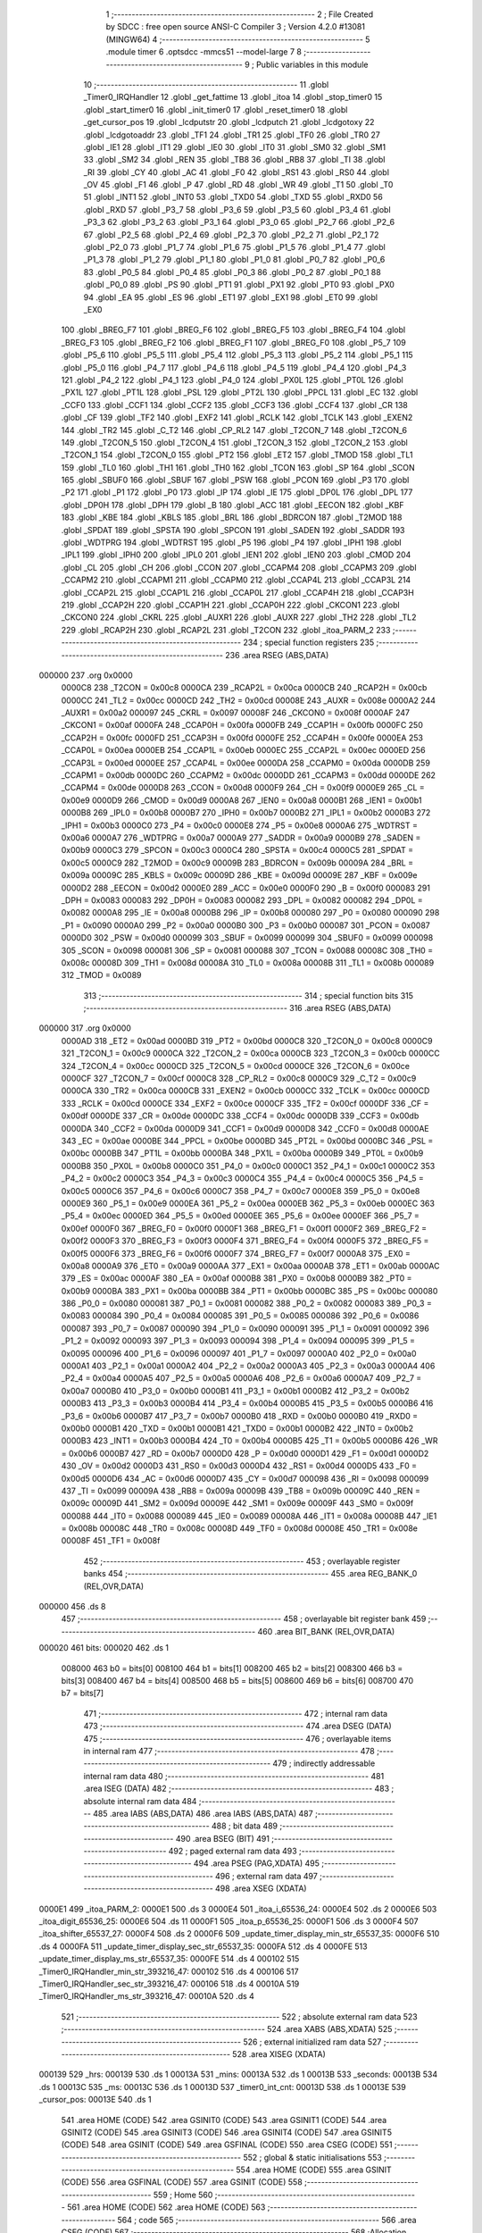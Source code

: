                                       1 ;--------------------------------------------------------
                                      2 ; File Created by SDCC : free open source ANSI-C Compiler
                                      3 ; Version 4.2.0 #13081 (MINGW64)
                                      4 ;--------------------------------------------------------
                                      5 	.module timer
                                      6 	.optsdcc -mmcs51 --model-large
                                      7 	
                                      8 ;--------------------------------------------------------
                                      9 ; Public variables in this module
                                     10 ;--------------------------------------------------------
                                     11 	.globl _Timer0_IRQHandler
                                     12 	.globl _get_fattime
                                     13 	.globl _itoa
                                     14 	.globl _stop_timer0
                                     15 	.globl _start_timer0
                                     16 	.globl _init_timer0
                                     17 	.globl _reset_timer0
                                     18 	.globl _get_cursor_pos
                                     19 	.globl _lcdputstr
                                     20 	.globl _lcdputch
                                     21 	.globl _lcdgotoxy
                                     22 	.globl _lcdgotoaddr
                                     23 	.globl _TF1
                                     24 	.globl _TR1
                                     25 	.globl _TF0
                                     26 	.globl _TR0
                                     27 	.globl _IE1
                                     28 	.globl _IT1
                                     29 	.globl _IE0
                                     30 	.globl _IT0
                                     31 	.globl _SM0
                                     32 	.globl _SM1
                                     33 	.globl _SM2
                                     34 	.globl _REN
                                     35 	.globl _TB8
                                     36 	.globl _RB8
                                     37 	.globl _TI
                                     38 	.globl _RI
                                     39 	.globl _CY
                                     40 	.globl _AC
                                     41 	.globl _F0
                                     42 	.globl _RS1
                                     43 	.globl _RS0
                                     44 	.globl _OV
                                     45 	.globl _F1
                                     46 	.globl _P
                                     47 	.globl _RD
                                     48 	.globl _WR
                                     49 	.globl _T1
                                     50 	.globl _T0
                                     51 	.globl _INT1
                                     52 	.globl _INT0
                                     53 	.globl _TXD0
                                     54 	.globl _TXD
                                     55 	.globl _RXD0
                                     56 	.globl _RXD
                                     57 	.globl _P3_7
                                     58 	.globl _P3_6
                                     59 	.globl _P3_5
                                     60 	.globl _P3_4
                                     61 	.globl _P3_3
                                     62 	.globl _P3_2
                                     63 	.globl _P3_1
                                     64 	.globl _P3_0
                                     65 	.globl _P2_7
                                     66 	.globl _P2_6
                                     67 	.globl _P2_5
                                     68 	.globl _P2_4
                                     69 	.globl _P2_3
                                     70 	.globl _P2_2
                                     71 	.globl _P2_1
                                     72 	.globl _P2_0
                                     73 	.globl _P1_7
                                     74 	.globl _P1_6
                                     75 	.globl _P1_5
                                     76 	.globl _P1_4
                                     77 	.globl _P1_3
                                     78 	.globl _P1_2
                                     79 	.globl _P1_1
                                     80 	.globl _P1_0
                                     81 	.globl _P0_7
                                     82 	.globl _P0_6
                                     83 	.globl _P0_5
                                     84 	.globl _P0_4
                                     85 	.globl _P0_3
                                     86 	.globl _P0_2
                                     87 	.globl _P0_1
                                     88 	.globl _P0_0
                                     89 	.globl _PS
                                     90 	.globl _PT1
                                     91 	.globl _PX1
                                     92 	.globl _PT0
                                     93 	.globl _PX0
                                     94 	.globl _EA
                                     95 	.globl _ES
                                     96 	.globl _ET1
                                     97 	.globl _EX1
                                     98 	.globl _ET0
                                     99 	.globl _EX0
                                    100 	.globl _BREG_F7
                                    101 	.globl _BREG_F6
                                    102 	.globl _BREG_F5
                                    103 	.globl _BREG_F4
                                    104 	.globl _BREG_F3
                                    105 	.globl _BREG_F2
                                    106 	.globl _BREG_F1
                                    107 	.globl _BREG_F0
                                    108 	.globl _P5_7
                                    109 	.globl _P5_6
                                    110 	.globl _P5_5
                                    111 	.globl _P5_4
                                    112 	.globl _P5_3
                                    113 	.globl _P5_2
                                    114 	.globl _P5_1
                                    115 	.globl _P5_0
                                    116 	.globl _P4_7
                                    117 	.globl _P4_6
                                    118 	.globl _P4_5
                                    119 	.globl _P4_4
                                    120 	.globl _P4_3
                                    121 	.globl _P4_2
                                    122 	.globl _P4_1
                                    123 	.globl _P4_0
                                    124 	.globl _PX0L
                                    125 	.globl _PT0L
                                    126 	.globl _PX1L
                                    127 	.globl _PT1L
                                    128 	.globl _PSL
                                    129 	.globl _PT2L
                                    130 	.globl _PPCL
                                    131 	.globl _EC
                                    132 	.globl _CCF0
                                    133 	.globl _CCF1
                                    134 	.globl _CCF2
                                    135 	.globl _CCF3
                                    136 	.globl _CCF4
                                    137 	.globl _CR
                                    138 	.globl _CF
                                    139 	.globl _TF2
                                    140 	.globl _EXF2
                                    141 	.globl _RCLK
                                    142 	.globl _TCLK
                                    143 	.globl _EXEN2
                                    144 	.globl _TR2
                                    145 	.globl _C_T2
                                    146 	.globl _CP_RL2
                                    147 	.globl _T2CON_7
                                    148 	.globl _T2CON_6
                                    149 	.globl _T2CON_5
                                    150 	.globl _T2CON_4
                                    151 	.globl _T2CON_3
                                    152 	.globl _T2CON_2
                                    153 	.globl _T2CON_1
                                    154 	.globl _T2CON_0
                                    155 	.globl _PT2
                                    156 	.globl _ET2
                                    157 	.globl _TMOD
                                    158 	.globl _TL1
                                    159 	.globl _TL0
                                    160 	.globl _TH1
                                    161 	.globl _TH0
                                    162 	.globl _TCON
                                    163 	.globl _SP
                                    164 	.globl _SCON
                                    165 	.globl _SBUF0
                                    166 	.globl _SBUF
                                    167 	.globl _PSW
                                    168 	.globl _PCON
                                    169 	.globl _P3
                                    170 	.globl _P2
                                    171 	.globl _P1
                                    172 	.globl _P0
                                    173 	.globl _IP
                                    174 	.globl _IE
                                    175 	.globl _DP0L
                                    176 	.globl _DPL
                                    177 	.globl _DP0H
                                    178 	.globl _DPH
                                    179 	.globl _B
                                    180 	.globl _ACC
                                    181 	.globl _EECON
                                    182 	.globl _KBF
                                    183 	.globl _KBE
                                    184 	.globl _KBLS
                                    185 	.globl _BRL
                                    186 	.globl _BDRCON
                                    187 	.globl _T2MOD
                                    188 	.globl _SPDAT
                                    189 	.globl _SPSTA
                                    190 	.globl _SPCON
                                    191 	.globl _SADEN
                                    192 	.globl _SADDR
                                    193 	.globl _WDTPRG
                                    194 	.globl _WDTRST
                                    195 	.globl _P5
                                    196 	.globl _P4
                                    197 	.globl _IPH1
                                    198 	.globl _IPL1
                                    199 	.globl _IPH0
                                    200 	.globl _IPL0
                                    201 	.globl _IEN1
                                    202 	.globl _IEN0
                                    203 	.globl _CMOD
                                    204 	.globl _CL
                                    205 	.globl _CH
                                    206 	.globl _CCON
                                    207 	.globl _CCAPM4
                                    208 	.globl _CCAPM3
                                    209 	.globl _CCAPM2
                                    210 	.globl _CCAPM1
                                    211 	.globl _CCAPM0
                                    212 	.globl _CCAP4L
                                    213 	.globl _CCAP3L
                                    214 	.globl _CCAP2L
                                    215 	.globl _CCAP1L
                                    216 	.globl _CCAP0L
                                    217 	.globl _CCAP4H
                                    218 	.globl _CCAP3H
                                    219 	.globl _CCAP2H
                                    220 	.globl _CCAP1H
                                    221 	.globl _CCAP0H
                                    222 	.globl _CKCON1
                                    223 	.globl _CKCON0
                                    224 	.globl _CKRL
                                    225 	.globl _AUXR1
                                    226 	.globl _AUXR
                                    227 	.globl _TH2
                                    228 	.globl _TL2
                                    229 	.globl _RCAP2H
                                    230 	.globl _RCAP2L
                                    231 	.globl _T2CON
                                    232 	.globl _itoa_PARM_2
                                    233 ;--------------------------------------------------------
                                    234 ; special function registers
                                    235 ;--------------------------------------------------------
                                    236 	.area RSEG    (ABS,DATA)
      000000                        237 	.org 0x0000
                           0000C8   238 _T2CON	=	0x00c8
                           0000CA   239 _RCAP2L	=	0x00ca
                           0000CB   240 _RCAP2H	=	0x00cb
                           0000CC   241 _TL2	=	0x00cc
                           0000CD   242 _TH2	=	0x00cd
                           00008E   243 _AUXR	=	0x008e
                           0000A2   244 _AUXR1	=	0x00a2
                           000097   245 _CKRL	=	0x0097
                           00008F   246 _CKCON0	=	0x008f
                           0000AF   247 _CKCON1	=	0x00af
                           0000FA   248 _CCAP0H	=	0x00fa
                           0000FB   249 _CCAP1H	=	0x00fb
                           0000FC   250 _CCAP2H	=	0x00fc
                           0000FD   251 _CCAP3H	=	0x00fd
                           0000FE   252 _CCAP4H	=	0x00fe
                           0000EA   253 _CCAP0L	=	0x00ea
                           0000EB   254 _CCAP1L	=	0x00eb
                           0000EC   255 _CCAP2L	=	0x00ec
                           0000ED   256 _CCAP3L	=	0x00ed
                           0000EE   257 _CCAP4L	=	0x00ee
                           0000DA   258 _CCAPM0	=	0x00da
                           0000DB   259 _CCAPM1	=	0x00db
                           0000DC   260 _CCAPM2	=	0x00dc
                           0000DD   261 _CCAPM3	=	0x00dd
                           0000DE   262 _CCAPM4	=	0x00de
                           0000D8   263 _CCON	=	0x00d8
                           0000F9   264 _CH	=	0x00f9
                           0000E9   265 _CL	=	0x00e9
                           0000D9   266 _CMOD	=	0x00d9
                           0000A8   267 _IEN0	=	0x00a8
                           0000B1   268 _IEN1	=	0x00b1
                           0000B8   269 _IPL0	=	0x00b8
                           0000B7   270 _IPH0	=	0x00b7
                           0000B2   271 _IPL1	=	0x00b2
                           0000B3   272 _IPH1	=	0x00b3
                           0000C0   273 _P4	=	0x00c0
                           0000E8   274 _P5	=	0x00e8
                           0000A6   275 _WDTRST	=	0x00a6
                           0000A7   276 _WDTPRG	=	0x00a7
                           0000A9   277 _SADDR	=	0x00a9
                           0000B9   278 _SADEN	=	0x00b9
                           0000C3   279 _SPCON	=	0x00c3
                           0000C4   280 _SPSTA	=	0x00c4
                           0000C5   281 _SPDAT	=	0x00c5
                           0000C9   282 _T2MOD	=	0x00c9
                           00009B   283 _BDRCON	=	0x009b
                           00009A   284 _BRL	=	0x009a
                           00009C   285 _KBLS	=	0x009c
                           00009D   286 _KBE	=	0x009d
                           00009E   287 _KBF	=	0x009e
                           0000D2   288 _EECON	=	0x00d2
                           0000E0   289 _ACC	=	0x00e0
                           0000F0   290 _B	=	0x00f0
                           000083   291 _DPH	=	0x0083
                           000083   292 _DP0H	=	0x0083
                           000082   293 _DPL	=	0x0082
                           000082   294 _DP0L	=	0x0082
                           0000A8   295 _IE	=	0x00a8
                           0000B8   296 _IP	=	0x00b8
                           000080   297 _P0	=	0x0080
                           000090   298 _P1	=	0x0090
                           0000A0   299 _P2	=	0x00a0
                           0000B0   300 _P3	=	0x00b0
                           000087   301 _PCON	=	0x0087
                           0000D0   302 _PSW	=	0x00d0
                           000099   303 _SBUF	=	0x0099
                           000099   304 _SBUF0	=	0x0099
                           000098   305 _SCON	=	0x0098
                           000081   306 _SP	=	0x0081
                           000088   307 _TCON	=	0x0088
                           00008C   308 _TH0	=	0x008c
                           00008D   309 _TH1	=	0x008d
                           00008A   310 _TL0	=	0x008a
                           00008B   311 _TL1	=	0x008b
                           000089   312 _TMOD	=	0x0089
                                    313 ;--------------------------------------------------------
                                    314 ; special function bits
                                    315 ;--------------------------------------------------------
                                    316 	.area RSEG    (ABS,DATA)
      000000                        317 	.org 0x0000
                           0000AD   318 _ET2	=	0x00ad
                           0000BD   319 _PT2	=	0x00bd
                           0000C8   320 _T2CON_0	=	0x00c8
                           0000C9   321 _T2CON_1	=	0x00c9
                           0000CA   322 _T2CON_2	=	0x00ca
                           0000CB   323 _T2CON_3	=	0x00cb
                           0000CC   324 _T2CON_4	=	0x00cc
                           0000CD   325 _T2CON_5	=	0x00cd
                           0000CE   326 _T2CON_6	=	0x00ce
                           0000CF   327 _T2CON_7	=	0x00cf
                           0000C8   328 _CP_RL2	=	0x00c8
                           0000C9   329 _C_T2	=	0x00c9
                           0000CA   330 _TR2	=	0x00ca
                           0000CB   331 _EXEN2	=	0x00cb
                           0000CC   332 _TCLK	=	0x00cc
                           0000CD   333 _RCLK	=	0x00cd
                           0000CE   334 _EXF2	=	0x00ce
                           0000CF   335 _TF2	=	0x00cf
                           0000DF   336 _CF	=	0x00df
                           0000DE   337 _CR	=	0x00de
                           0000DC   338 _CCF4	=	0x00dc
                           0000DB   339 _CCF3	=	0x00db
                           0000DA   340 _CCF2	=	0x00da
                           0000D9   341 _CCF1	=	0x00d9
                           0000D8   342 _CCF0	=	0x00d8
                           0000AE   343 _EC	=	0x00ae
                           0000BE   344 _PPCL	=	0x00be
                           0000BD   345 _PT2L	=	0x00bd
                           0000BC   346 _PSL	=	0x00bc
                           0000BB   347 _PT1L	=	0x00bb
                           0000BA   348 _PX1L	=	0x00ba
                           0000B9   349 _PT0L	=	0x00b9
                           0000B8   350 _PX0L	=	0x00b8
                           0000C0   351 _P4_0	=	0x00c0
                           0000C1   352 _P4_1	=	0x00c1
                           0000C2   353 _P4_2	=	0x00c2
                           0000C3   354 _P4_3	=	0x00c3
                           0000C4   355 _P4_4	=	0x00c4
                           0000C5   356 _P4_5	=	0x00c5
                           0000C6   357 _P4_6	=	0x00c6
                           0000C7   358 _P4_7	=	0x00c7
                           0000E8   359 _P5_0	=	0x00e8
                           0000E9   360 _P5_1	=	0x00e9
                           0000EA   361 _P5_2	=	0x00ea
                           0000EB   362 _P5_3	=	0x00eb
                           0000EC   363 _P5_4	=	0x00ec
                           0000ED   364 _P5_5	=	0x00ed
                           0000EE   365 _P5_6	=	0x00ee
                           0000EF   366 _P5_7	=	0x00ef
                           0000F0   367 _BREG_F0	=	0x00f0
                           0000F1   368 _BREG_F1	=	0x00f1
                           0000F2   369 _BREG_F2	=	0x00f2
                           0000F3   370 _BREG_F3	=	0x00f3
                           0000F4   371 _BREG_F4	=	0x00f4
                           0000F5   372 _BREG_F5	=	0x00f5
                           0000F6   373 _BREG_F6	=	0x00f6
                           0000F7   374 _BREG_F7	=	0x00f7
                           0000A8   375 _EX0	=	0x00a8
                           0000A9   376 _ET0	=	0x00a9
                           0000AA   377 _EX1	=	0x00aa
                           0000AB   378 _ET1	=	0x00ab
                           0000AC   379 _ES	=	0x00ac
                           0000AF   380 _EA	=	0x00af
                           0000B8   381 _PX0	=	0x00b8
                           0000B9   382 _PT0	=	0x00b9
                           0000BA   383 _PX1	=	0x00ba
                           0000BB   384 _PT1	=	0x00bb
                           0000BC   385 _PS	=	0x00bc
                           000080   386 _P0_0	=	0x0080
                           000081   387 _P0_1	=	0x0081
                           000082   388 _P0_2	=	0x0082
                           000083   389 _P0_3	=	0x0083
                           000084   390 _P0_4	=	0x0084
                           000085   391 _P0_5	=	0x0085
                           000086   392 _P0_6	=	0x0086
                           000087   393 _P0_7	=	0x0087
                           000090   394 _P1_0	=	0x0090
                           000091   395 _P1_1	=	0x0091
                           000092   396 _P1_2	=	0x0092
                           000093   397 _P1_3	=	0x0093
                           000094   398 _P1_4	=	0x0094
                           000095   399 _P1_5	=	0x0095
                           000096   400 _P1_6	=	0x0096
                           000097   401 _P1_7	=	0x0097
                           0000A0   402 _P2_0	=	0x00a0
                           0000A1   403 _P2_1	=	0x00a1
                           0000A2   404 _P2_2	=	0x00a2
                           0000A3   405 _P2_3	=	0x00a3
                           0000A4   406 _P2_4	=	0x00a4
                           0000A5   407 _P2_5	=	0x00a5
                           0000A6   408 _P2_6	=	0x00a6
                           0000A7   409 _P2_7	=	0x00a7
                           0000B0   410 _P3_0	=	0x00b0
                           0000B1   411 _P3_1	=	0x00b1
                           0000B2   412 _P3_2	=	0x00b2
                           0000B3   413 _P3_3	=	0x00b3
                           0000B4   414 _P3_4	=	0x00b4
                           0000B5   415 _P3_5	=	0x00b5
                           0000B6   416 _P3_6	=	0x00b6
                           0000B7   417 _P3_7	=	0x00b7
                           0000B0   418 _RXD	=	0x00b0
                           0000B0   419 _RXD0	=	0x00b0
                           0000B1   420 _TXD	=	0x00b1
                           0000B1   421 _TXD0	=	0x00b1
                           0000B2   422 _INT0	=	0x00b2
                           0000B3   423 _INT1	=	0x00b3
                           0000B4   424 _T0	=	0x00b4
                           0000B5   425 _T1	=	0x00b5
                           0000B6   426 _WR	=	0x00b6
                           0000B7   427 _RD	=	0x00b7
                           0000D0   428 _P	=	0x00d0
                           0000D1   429 _F1	=	0x00d1
                           0000D2   430 _OV	=	0x00d2
                           0000D3   431 _RS0	=	0x00d3
                           0000D4   432 _RS1	=	0x00d4
                           0000D5   433 _F0	=	0x00d5
                           0000D6   434 _AC	=	0x00d6
                           0000D7   435 _CY	=	0x00d7
                           000098   436 _RI	=	0x0098
                           000099   437 _TI	=	0x0099
                           00009A   438 _RB8	=	0x009a
                           00009B   439 _TB8	=	0x009b
                           00009C   440 _REN	=	0x009c
                           00009D   441 _SM2	=	0x009d
                           00009E   442 _SM1	=	0x009e
                           00009F   443 _SM0	=	0x009f
                           000088   444 _IT0	=	0x0088
                           000089   445 _IE0	=	0x0089
                           00008A   446 _IT1	=	0x008a
                           00008B   447 _IE1	=	0x008b
                           00008C   448 _TR0	=	0x008c
                           00008D   449 _TF0	=	0x008d
                           00008E   450 _TR1	=	0x008e
                           00008F   451 _TF1	=	0x008f
                                    452 ;--------------------------------------------------------
                                    453 ; overlayable register banks
                                    454 ;--------------------------------------------------------
                                    455 	.area REG_BANK_0	(REL,OVR,DATA)
      000000                        456 	.ds 8
                                    457 ;--------------------------------------------------------
                                    458 ; overlayable bit register bank
                                    459 ;--------------------------------------------------------
                                    460 	.area BIT_BANK	(REL,OVR,DATA)
      000020                        461 bits:
      000020                        462 	.ds 1
                           008000   463 	b0 = bits[0]
                           008100   464 	b1 = bits[1]
                           008200   465 	b2 = bits[2]
                           008300   466 	b3 = bits[3]
                           008400   467 	b4 = bits[4]
                           008500   468 	b5 = bits[5]
                           008600   469 	b6 = bits[6]
                           008700   470 	b7 = bits[7]
                                    471 ;--------------------------------------------------------
                                    472 ; internal ram data
                                    473 ;--------------------------------------------------------
                                    474 	.area DSEG    (DATA)
                                    475 ;--------------------------------------------------------
                                    476 ; overlayable items in internal ram
                                    477 ;--------------------------------------------------------
                                    478 ;--------------------------------------------------------
                                    479 ; indirectly addressable internal ram data
                                    480 ;--------------------------------------------------------
                                    481 	.area ISEG    (DATA)
                                    482 ;--------------------------------------------------------
                                    483 ; absolute internal ram data
                                    484 ;--------------------------------------------------------
                                    485 	.area IABS    (ABS,DATA)
                                    486 	.area IABS    (ABS,DATA)
                                    487 ;--------------------------------------------------------
                                    488 ; bit data
                                    489 ;--------------------------------------------------------
                                    490 	.area BSEG    (BIT)
                                    491 ;--------------------------------------------------------
                                    492 ; paged external ram data
                                    493 ;--------------------------------------------------------
                                    494 	.area PSEG    (PAG,XDATA)
                                    495 ;--------------------------------------------------------
                                    496 ; external ram data
                                    497 ;--------------------------------------------------------
                                    498 	.area XSEG    (XDATA)
      0000E1                        499 _itoa_PARM_2:
      0000E1                        500 	.ds 3
      0000E4                        501 _itoa_i_65536_24:
      0000E4                        502 	.ds 2
      0000E6                        503 _itoa_digit_65536_25:
      0000E6                        504 	.ds 11
      0000F1                        505 _itoa_p_65536_25:
      0000F1                        506 	.ds 3
      0000F4                        507 _itoa_shifter_65537_27:
      0000F4                        508 	.ds 2
      0000F6                        509 _update_timer_display_min_str_65537_35:
      0000F6                        510 	.ds 4
      0000FA                        511 _update_timer_display_sec_str_65537_35:
      0000FA                        512 	.ds 4
      0000FE                        513 _update_timer_display_ms_str_65537_35:
      0000FE                        514 	.ds 4
      000102                        515 _Timer0_IRQHandler_min_str_393216_47:
      000102                        516 	.ds 4
      000106                        517 _Timer0_IRQHandler_sec_str_393216_47:
      000106                        518 	.ds 4
      00010A                        519 _Timer0_IRQHandler_ms_str_393216_47:
      00010A                        520 	.ds 4
                                    521 ;--------------------------------------------------------
                                    522 ; absolute external ram data
                                    523 ;--------------------------------------------------------
                                    524 	.area XABS    (ABS,XDATA)
                                    525 ;--------------------------------------------------------
                                    526 ; external initialized ram data
                                    527 ;--------------------------------------------------------
                                    528 	.area XISEG   (XDATA)
      000139                        529 _hrs:
      000139                        530 	.ds 1
      00013A                        531 _mins:
      00013A                        532 	.ds 1
      00013B                        533 _seconds:
      00013B                        534 	.ds 1
      00013C                        535 _ms:
      00013C                        536 	.ds 1
      00013D                        537 _timer0_int_cnt:
      00013D                        538 	.ds 1
      00013E                        539 _cursor_pos:
      00013E                        540 	.ds 1
                                    541 	.area HOME    (CODE)
                                    542 	.area GSINIT0 (CODE)
                                    543 	.area GSINIT1 (CODE)
                                    544 	.area GSINIT2 (CODE)
                                    545 	.area GSINIT3 (CODE)
                                    546 	.area GSINIT4 (CODE)
                                    547 	.area GSINIT5 (CODE)
                                    548 	.area GSINIT  (CODE)
                                    549 	.area GSFINAL (CODE)
                                    550 	.area CSEG    (CODE)
                                    551 ;--------------------------------------------------------
                                    552 ; global & static initialisations
                                    553 ;--------------------------------------------------------
                                    554 	.area HOME    (CODE)
                                    555 	.area GSINIT  (CODE)
                                    556 	.area GSFINAL (CODE)
                                    557 	.area GSINIT  (CODE)
                                    558 ;--------------------------------------------------------
                                    559 ; Home
                                    560 ;--------------------------------------------------------
                                    561 	.area HOME    (CODE)
                                    562 	.area HOME    (CODE)
                                    563 ;--------------------------------------------------------
                                    564 ; code
                                    565 ;--------------------------------------------------------
                                    566 	.area CSEG    (CODE)
                                    567 ;------------------------------------------------------------
                                    568 ;Allocation info for local variables in function 'reset_timer0'
                                    569 ;------------------------------------------------------------
                                    570 ;	timer.c:15: void reset_timer0(void)
                                    571 ;	-----------------------------------------
                                    572 ;	 function reset_timer0
                                    573 ;	-----------------------------------------
      0030F0                        574 _reset_timer0:
                           000007   575 	ar7 = 0x07
                           000006   576 	ar6 = 0x06
                           000005   577 	ar5 = 0x05
                           000004   578 	ar4 = 0x04
                           000003   579 	ar3 = 0x03
                           000002   580 	ar2 = 0x02
                           000001   581 	ar1 = 0x01
                           000000   582 	ar0 = 0x00
                                    583 ;	timer.c:17: timer0_int_cnt = 0;
      0030F0 90 01 3D         [24]  584 	mov	dptr,#_timer0_int_cnt
      0030F3 E4               [12]  585 	clr	a
      0030F4 F0               [24]  586 	movx	@dptr,a
                                    587 ;	timer.c:18: mins = 0;
      0030F5 90 01 3A         [24]  588 	mov	dptr,#_mins
      0030F8 F0               [24]  589 	movx	@dptr,a
                                    590 ;	timer.c:19: seconds = 0;
      0030F9 90 01 3B         [24]  591 	mov	dptr,#_seconds
      0030FC F0               [24]  592 	movx	@dptr,a
                                    593 ;	timer.c:20: ms = 0;
      0030FD 90 01 3C         [24]  594 	mov	dptr,#_ms
      003100 F0               [24]  595 	movx	@dptr,a
                                    596 ;	timer.c:21: }
      003101 22               [24]  597 	ret
                                    598 ;------------------------------------------------------------
                                    599 ;Allocation info for local variables in function 'init_timer0'
                                    600 ;------------------------------------------------------------
                                    601 ;	timer.c:23: void init_timer0(void)
                                    602 ;	-----------------------------------------
                                    603 ;	 function init_timer0
                                    604 ;	-----------------------------------------
      003102                        605 _init_timer0:
                                    606 ;	timer.c:25: reset_timer0();
      003102 12 30 F0         [24]  607 	lcall	_reset_timer0
                                    608 ;	timer.c:27: TMOD |= 0x01;
      003105 43 89 01         [24]  609 	orl	_TMOD,#0x01
                                    610 ;	timer.c:30: TH0 = 0x4C;
      003108 75 8C 4C         [24]  611 	mov	_TH0,#0x4c
                                    612 ;	timer.c:31: TL0 = 0x00;
      00310B 75 8A 00         [24]  613 	mov	_TL0,#0x00
                                    614 ;	timer.c:33: IE |= 0x82;
      00310E 43 A8 82         [24]  615 	orl	_IE,#0x82
                                    616 ;	timer.c:35: TR0=1;
                                    617 ;	assignBit
      003111 D2 8C            [12]  618 	setb	_TR0
                                    619 ;	timer.c:36: }
      003113 22               [24]  620 	ret
                                    621 ;------------------------------------------------------------
                                    622 ;Allocation info for local variables in function 'start_timer0'
                                    623 ;------------------------------------------------------------
                                    624 ;	timer.c:38: void start_timer0(void)
                                    625 ;	-----------------------------------------
                                    626 ;	 function start_timer0
                                    627 ;	-----------------------------------------
      003114                        628 _start_timer0:
                                    629 ;	timer.c:40: TR0=1;
                                    630 ;	assignBit
      003114 D2 8C            [12]  631 	setb	_TR0
                                    632 ;	timer.c:41: }
      003116 22               [24]  633 	ret
                                    634 ;------------------------------------------------------------
                                    635 ;Allocation info for local variables in function 'stop_timer0'
                                    636 ;------------------------------------------------------------
                                    637 ;	timer.c:43: void stop_timer0(void)
                                    638 ;	-----------------------------------------
                                    639 ;	 function stop_timer0
                                    640 ;	-----------------------------------------
      003117                        641 _stop_timer0:
                                    642 ;	timer.c:45: TR0=0;
                                    643 ;	assignBit
      003117 C2 8C            [12]  644 	clr	_TR0
                                    645 ;	timer.c:46: }
      003119 22               [24]  646 	ret
                                    647 ;------------------------------------------------------------
                                    648 ;Allocation info for local variables in function 'itoa'
                                    649 ;------------------------------------------------------------
                                    650 ;b                         Allocated with name '_itoa_PARM_2'
                                    651 ;i                         Allocated with name '_itoa_i_65536_24'
                                    652 ;digit                     Allocated with name '_itoa_digit_65536_25'
                                    653 ;p                         Allocated with name '_itoa_p_65536_25'
                                    654 ;shifter                   Allocated with name '_itoa_shifter_65537_27'
                                    655 ;------------------------------------------------------------
                                    656 ;	timer.c:53: void itoa(int i, char* b){
                                    657 ;	-----------------------------------------
                                    658 ;	 function itoa
                                    659 ;	-----------------------------------------
      00311A                        660 _itoa:
      00311A AF 83            [24]  661 	mov	r7,dph
      00311C E5 82            [12]  662 	mov	a,dpl
      00311E 90 00 E4         [24]  663 	mov	dptr,#_itoa_i_65536_24
      003121 F0               [24]  664 	movx	@dptr,a
      003122 EF               [12]  665 	mov	a,r7
      003123 A3               [24]  666 	inc	dptr
      003124 F0               [24]  667 	movx	@dptr,a
                                    668 ;	timer.c:54: char const digit[] = "0123456789";
      003125 90 00 E6         [24]  669 	mov	dptr,#_itoa_digit_65536_25
      003128 74 30            [12]  670 	mov	a,#0x30
      00312A F0               [24]  671 	movx	@dptr,a
      00312B 90 00 E7         [24]  672 	mov	dptr,#(_itoa_digit_65536_25 + 0x0001)
      00312E 04               [12]  673 	inc	a
      00312F F0               [24]  674 	movx	@dptr,a
      003130 90 00 E8         [24]  675 	mov	dptr,#(_itoa_digit_65536_25 + 0x0002)
      003133 04               [12]  676 	inc	a
      003134 F0               [24]  677 	movx	@dptr,a
      003135 90 00 E9         [24]  678 	mov	dptr,#(_itoa_digit_65536_25 + 0x0003)
      003138 04               [12]  679 	inc	a
      003139 F0               [24]  680 	movx	@dptr,a
      00313A 90 00 EA         [24]  681 	mov	dptr,#(_itoa_digit_65536_25 + 0x0004)
      00313D 04               [12]  682 	inc	a
      00313E F0               [24]  683 	movx	@dptr,a
      00313F 90 00 EB         [24]  684 	mov	dptr,#(_itoa_digit_65536_25 + 0x0005)
      003142 04               [12]  685 	inc	a
      003143 F0               [24]  686 	movx	@dptr,a
      003144 90 00 EC         [24]  687 	mov	dptr,#(_itoa_digit_65536_25 + 0x0006)
      003147 04               [12]  688 	inc	a
      003148 F0               [24]  689 	movx	@dptr,a
      003149 90 00 ED         [24]  690 	mov	dptr,#(_itoa_digit_65536_25 + 0x0007)
      00314C 04               [12]  691 	inc	a
      00314D F0               [24]  692 	movx	@dptr,a
      00314E 90 00 EE         [24]  693 	mov	dptr,#(_itoa_digit_65536_25 + 0x0008)
      003151 04               [12]  694 	inc	a
      003152 F0               [24]  695 	movx	@dptr,a
      003153 90 00 EF         [24]  696 	mov	dptr,#(_itoa_digit_65536_25 + 0x0009)
      003156 04               [12]  697 	inc	a
      003157 F0               [24]  698 	movx	@dptr,a
      003158 90 00 F0         [24]  699 	mov	dptr,#(_itoa_digit_65536_25 + 0x000a)
      00315B E4               [12]  700 	clr	a
      00315C F0               [24]  701 	movx	@dptr,a
                                    702 ;	timer.c:55: char* p = b;
      00315D 90 00 E1         [24]  703 	mov	dptr,#_itoa_PARM_2
      003160 E0               [24]  704 	movx	a,@dptr
      003161 FD               [12]  705 	mov	r5,a
      003162 A3               [24]  706 	inc	dptr
      003163 E0               [24]  707 	movx	a,@dptr
      003164 FE               [12]  708 	mov	r6,a
      003165 A3               [24]  709 	inc	dptr
      003166 E0               [24]  710 	movx	a,@dptr
      003167 FF               [12]  711 	mov	r7,a
      003168 90 00 F1         [24]  712 	mov	dptr,#_itoa_p_65536_25
      00316B ED               [12]  713 	mov	a,r5
      00316C F0               [24]  714 	movx	@dptr,a
      00316D EE               [12]  715 	mov	a,r6
      00316E A3               [24]  716 	inc	dptr
      00316F F0               [24]  717 	movx	@dptr,a
      003170 EF               [12]  718 	mov	a,r7
      003171 A3               [24]  719 	inc	dptr
      003172 F0               [24]  720 	movx	@dptr,a
                                    721 ;	timer.c:56: if(i<0){
      003173 90 00 E4         [24]  722 	mov	dptr,#_itoa_i_65536_24
      003176 E0               [24]  723 	movx	a,@dptr
      003177 FB               [12]  724 	mov	r3,a
      003178 A3               [24]  725 	inc	dptr
      003179 E0               [24]  726 	movx	a,@dptr
      00317A FC               [12]  727 	mov	r4,a
      00317B 30 E7 24         [24]  728 	jnb	acc.7,00102$
                                    729 ;	timer.c:57: *p++ = '-';
      00317E 8D 82            [24]  730 	mov	dpl,r5
      003180 8E 83            [24]  731 	mov	dph,r6
      003182 8F F0            [24]  732 	mov	b,r7
      003184 74 2D            [12]  733 	mov	a,#0x2d
      003186 12 35 0C         [24]  734 	lcall	__gptrput
      003189 90 00 F1         [24]  735 	mov	dptr,#_itoa_p_65536_25
      00318C 74 01            [12]  736 	mov	a,#0x01
      00318E 2D               [12]  737 	add	a,r5
      00318F F0               [24]  738 	movx	@dptr,a
      003190 E4               [12]  739 	clr	a
      003191 3E               [12]  740 	addc	a,r6
      003192 A3               [24]  741 	inc	dptr
      003193 F0               [24]  742 	movx	@dptr,a
      003194 EF               [12]  743 	mov	a,r7
      003195 A3               [24]  744 	inc	dptr
      003196 F0               [24]  745 	movx	@dptr,a
                                    746 ;	timer.c:58: i *= -1;
      003197 90 00 E4         [24]  747 	mov	dptr,#_itoa_i_65536_24
      00319A C3               [12]  748 	clr	c
      00319B E4               [12]  749 	clr	a
      00319C 9B               [12]  750 	subb	a,r3
      00319D F0               [24]  751 	movx	@dptr,a
      00319E E4               [12]  752 	clr	a
      00319F 9C               [12]  753 	subb	a,r4
      0031A0 A3               [24]  754 	inc	dptr
      0031A1 F0               [24]  755 	movx	@dptr,a
      0031A2                        756 00102$:
                                    757 ;	timer.c:60: int shifter = i;
      0031A2 90 00 E4         [24]  758 	mov	dptr,#_itoa_i_65536_24
      0031A5 E0               [24]  759 	movx	a,@dptr
      0031A6 FE               [12]  760 	mov	r6,a
      0031A7 A3               [24]  761 	inc	dptr
      0031A8 E0               [24]  762 	movx	a,@dptr
      0031A9 FF               [12]  763 	mov	r7,a
      0031AA 90 00 F4         [24]  764 	mov	dptr,#_itoa_shifter_65537_27
      0031AD EE               [12]  765 	mov	a,r6
      0031AE F0               [24]  766 	movx	@dptr,a
      0031AF EF               [12]  767 	mov	a,r7
      0031B0 A3               [24]  768 	inc	dptr
      0031B1 F0               [24]  769 	movx	@dptr,a
                                    770 ;	timer.c:61: do{
      0031B2 90 00 F1         [24]  771 	mov	dptr,#_itoa_p_65536_25
      0031B5 E0               [24]  772 	movx	a,@dptr
      0031B6 FD               [12]  773 	mov	r5,a
      0031B7 A3               [24]  774 	inc	dptr
      0031B8 E0               [24]  775 	movx	a,@dptr
      0031B9 FE               [12]  776 	mov	r6,a
      0031BA A3               [24]  777 	inc	dptr
      0031BB E0               [24]  778 	movx	a,@dptr
      0031BC FF               [12]  779 	mov	r7,a
      0031BD                        780 00103$:
                                    781 ;	timer.c:63: ++p;
      0031BD 0D               [12]  782 	inc	r5
      0031BE BD 00 01         [24]  783 	cjne	r5,#0x00,00134$
      0031C1 0E               [12]  784 	inc	r6
      0031C2                        785 00134$:
                                    786 ;	timer.c:64: shifter = shifter/10;
      0031C2 90 00 F4         [24]  787 	mov	dptr,#_itoa_shifter_65537_27
      0031C5 E0               [24]  788 	movx	a,@dptr
      0031C6 FB               [12]  789 	mov	r3,a
      0031C7 A3               [24]  790 	inc	dptr
      0031C8 E0               [24]  791 	movx	a,@dptr
      0031C9 FC               [12]  792 	mov	r4,a
      0031CA 90 01 1A         [24]  793 	mov	dptr,#__divsint_PARM_2
      0031CD 74 0A            [12]  794 	mov	a,#0x0a
      0031CF F0               [24]  795 	movx	@dptr,a
      0031D0 E4               [12]  796 	clr	a
      0031D1 A3               [24]  797 	inc	dptr
      0031D2 F0               [24]  798 	movx	@dptr,a
      0031D3 8B 82            [24]  799 	mov	dpl,r3
      0031D5 8C 83            [24]  800 	mov	dph,r4
      0031D7 C0 07            [24]  801 	push	ar7
      0031D9 C0 06            [24]  802 	push	ar6
      0031DB C0 05            [24]  803 	push	ar5
      0031DD 12 37 64         [24]  804 	lcall	__divsint
      0031E0 E5 82            [12]  805 	mov	a,dpl
      0031E2 85 83 F0         [24]  806 	mov	b,dph
      0031E5 D0 05            [24]  807 	pop	ar5
      0031E7 D0 06            [24]  808 	pop	ar6
      0031E9 D0 07            [24]  809 	pop	ar7
      0031EB 90 00 F4         [24]  810 	mov	dptr,#_itoa_shifter_65537_27
      0031EE F0               [24]  811 	movx	@dptr,a
      0031EF E5 F0            [12]  812 	mov	a,b
      0031F1 A3               [24]  813 	inc	dptr
      0031F2 F0               [24]  814 	movx	@dptr,a
                                    815 ;	timer.c:65: }while(shifter);
      0031F3 90 00 F4         [24]  816 	mov	dptr,#_itoa_shifter_65537_27
      0031F6 E0               [24]  817 	movx	a,@dptr
      0031F7 F5 F0            [12]  818 	mov	b,a
      0031F9 A3               [24]  819 	inc	dptr
      0031FA E0               [24]  820 	movx	a,@dptr
      0031FB 45 F0            [12]  821 	orl	a,b
      0031FD 70 BE            [24]  822 	jnz	00103$
                                    823 ;	timer.c:66: *p = '\0';
      0031FF 8D 82            [24]  824 	mov	dpl,r5
      003201 8E 83            [24]  825 	mov	dph,r6
      003203 8F F0            [24]  826 	mov	b,r7
      003205 E4               [12]  827 	clr	a
      003206 12 35 0C         [24]  828 	lcall	__gptrput
                                    829 ;	timer.c:67: do{
      003209                        830 00106$:
                                    831 ;	timer.c:69: *--p = digit[i%10];
      003209 1D               [12]  832 	dec	r5
      00320A BD FF 01         [24]  833 	cjne	r5,#0xff,00136$
      00320D 1E               [12]  834 	dec	r6
      00320E                        835 00136$:
      00320E 90 00 E4         [24]  836 	mov	dptr,#_itoa_i_65536_24
      003211 E0               [24]  837 	movx	a,@dptr
      003212 FB               [12]  838 	mov	r3,a
      003213 A3               [24]  839 	inc	dptr
      003214 E0               [24]  840 	movx	a,@dptr
      003215 FC               [12]  841 	mov	r4,a
      003216 90 01 11         [24]  842 	mov	dptr,#__modsint_PARM_2
      003219 74 0A            [12]  843 	mov	a,#0x0a
      00321B F0               [24]  844 	movx	@dptr,a
      00321C E4               [12]  845 	clr	a
      00321D A3               [24]  846 	inc	dptr
      00321E F0               [24]  847 	movx	@dptr,a
      00321F 8B 82            [24]  848 	mov	dpl,r3
      003221 8C 83            [24]  849 	mov	dph,r4
      003223 C0 07            [24]  850 	push	ar7
      003225 C0 06            [24]  851 	push	ar6
      003227 C0 05            [24]  852 	push	ar5
      003229 C0 04            [24]  853 	push	ar4
      00322B C0 03            [24]  854 	push	ar3
      00322D 12 36 50         [24]  855 	lcall	__modsint
      003230 A9 82            [24]  856 	mov	r1,dpl
      003232 AA 83            [24]  857 	mov	r2,dph
      003234 D0 03            [24]  858 	pop	ar3
      003236 D0 04            [24]  859 	pop	ar4
      003238 D0 05            [24]  860 	pop	ar5
      00323A D0 06            [24]  861 	pop	ar6
      00323C D0 07            [24]  862 	pop	ar7
      00323E E9               [12]  863 	mov	a,r1
      00323F 24 E6            [12]  864 	add	a,#_itoa_digit_65536_25
      003241 F5 82            [12]  865 	mov	dpl,a
      003243 EA               [12]  866 	mov	a,r2
      003244 34 00            [12]  867 	addc	a,#(_itoa_digit_65536_25 >> 8)
      003246 F5 83            [12]  868 	mov	dph,a
      003248 E0               [24]  869 	movx	a,@dptr
      003249 8D 82            [24]  870 	mov	dpl,r5
      00324B 8E 83            [24]  871 	mov	dph,r6
      00324D 8F F0            [24]  872 	mov	b,r7
      00324F 12 35 0C         [24]  873 	lcall	__gptrput
                                    874 ;	timer.c:70: i = i/10;
      003252 90 01 1A         [24]  875 	mov	dptr,#__divsint_PARM_2
      003255 74 0A            [12]  876 	mov	a,#0x0a
      003257 F0               [24]  877 	movx	@dptr,a
      003258 E4               [12]  878 	clr	a
      003259 A3               [24]  879 	inc	dptr
      00325A F0               [24]  880 	movx	@dptr,a
      00325B 8B 82            [24]  881 	mov	dpl,r3
      00325D 8C 83            [24]  882 	mov	dph,r4
      00325F C0 07            [24]  883 	push	ar7
      003261 C0 06            [24]  884 	push	ar6
      003263 C0 05            [24]  885 	push	ar5
      003265 12 37 64         [24]  886 	lcall	__divsint
      003268 E5 82            [12]  887 	mov	a,dpl
      00326A 85 83 F0         [24]  888 	mov	b,dph
      00326D D0 05            [24]  889 	pop	ar5
      00326F D0 06            [24]  890 	pop	ar6
      003271 D0 07            [24]  891 	pop	ar7
      003273 90 00 E4         [24]  892 	mov	dptr,#_itoa_i_65536_24
      003276 F0               [24]  893 	movx	@dptr,a
      003277 E5 F0            [12]  894 	mov	a,b
      003279 A3               [24]  895 	inc	dptr
      00327A F0               [24]  896 	movx	@dptr,a
                                    897 ;	timer.c:71: }while(i);
      00327B 90 00 E4         [24]  898 	mov	dptr,#_itoa_i_65536_24
      00327E E0               [24]  899 	movx	a,@dptr
      00327F F5 F0            [12]  900 	mov	b,a
      003281 A3               [24]  901 	inc	dptr
      003282 E0               [24]  902 	movx	a,@dptr
      003283 45 F0            [12]  903 	orl	a,b
      003285 60 03            [24]  904 	jz	00137$
      003287 02 32 09         [24]  905 	ljmp	00106$
      00328A                        906 00137$:
                                    907 ;	timer.c:72: return;
                                    908 ;	timer.c:73: }
      00328A 22               [24]  909 	ret
                                    910 ;------------------------------------------------------------
                                    911 ;Allocation info for local variables in function 'update_timer_display'
                                    912 ;------------------------------------------------------------
                                    913 ;min_str                   Allocated with name '_update_timer_display_min_str_65537_35'
                                    914 ;sec_str                   Allocated with name '_update_timer_display_sec_str_65537_35'
                                    915 ;ms_str                    Allocated with name '_update_timer_display_ms_str_65537_35'
                                    916 ;------------------------------------------------------------
                                    917 ;	timer.c:77: static inline void update_timer_display(void)
                                    918 ;	-----------------------------------------
                                    919 ;	 function update_timer_display
                                    920 ;	-----------------------------------------
      00328B                        921 _update_timer_display:
                                    922 ;	timer.c:80: ms++;
      00328B 90 01 3C         [24]  923 	mov	dptr,#_ms
      00328E E0               [24]  924 	movx	a,@dptr
      00328F 24 01            [12]  925 	add	a,#0x01
      003291 F0               [24]  926 	movx	@dptr,a
                                    927 ;	timer.c:82: if(ms >= 10){
      003292 E0               [24]  928 	movx	a,@dptr
      003293 FF               [12]  929 	mov	r7,a
      003294 BF 0A 00         [24]  930 	cjne	r7,#0x0a,00121$
      003297                        931 00121$:
      003297 40 0C            [24]  932 	jc	00102$
                                    933 ;	timer.c:83: ms = 0;
      003299 90 01 3C         [24]  934 	mov	dptr,#_ms
      00329C E4               [12]  935 	clr	a
      00329D F0               [24]  936 	movx	@dptr,a
                                    937 ;	timer.c:84: seconds++;
      00329E 90 01 3B         [24]  938 	mov	dptr,#_seconds
      0032A1 E0               [24]  939 	movx	a,@dptr
      0032A2 24 01            [12]  940 	add	a,#0x01
      0032A4 F0               [24]  941 	movx	@dptr,a
      0032A5                        942 00102$:
                                    943 ;	timer.c:86: if(seconds >= 60){
      0032A5 90 01 3B         [24]  944 	mov	dptr,#_seconds
      0032A8 E0               [24]  945 	movx	a,@dptr
      0032A9 FF               [12]  946 	mov	r7,a
      0032AA BF 3C 00         [24]  947 	cjne	r7,#0x3c,00123$
      0032AD                        948 00123$:
      0032AD 40 0C            [24]  949 	jc	00104$
                                    950 ;	timer.c:87: mins++;
      0032AF 90 01 3A         [24]  951 	mov	dptr,#_mins
      0032B2 E0               [24]  952 	movx	a,@dptr
      0032B3 24 01            [12]  953 	add	a,#0x01
      0032B5 F0               [24]  954 	movx	@dptr,a
                                    955 ;	timer.c:88: seconds = 0;
      0032B6 90 01 3B         [24]  956 	mov	dptr,#_seconds
      0032B9 E4               [12]  957 	clr	a
      0032BA F0               [24]  958 	movx	@dptr,a
      0032BB                        959 00104$:
                                    960 ;	timer.c:91: if(mins >= 60){
      0032BB 90 01 3A         [24]  961 	mov	dptr,#_mins
      0032BE E0               [24]  962 	movx	a,@dptr
      0032BF FF               [12]  963 	mov	r7,a
      0032C0 BF 3C 00         [24]  964 	cjne	r7,#0x3c,00125$
      0032C3                        965 00125$:
      0032C3 40 0C            [24]  966 	jc	00106$
                                    967 ;	timer.c:92: hrs++;
      0032C5 90 01 39         [24]  968 	mov	dptr,#_hrs
      0032C8 E0               [24]  969 	movx	a,@dptr
      0032C9 24 01            [12]  970 	add	a,#0x01
      0032CB F0               [24]  971 	movx	@dptr,a
                                    972 ;	timer.c:93: mins = 0;
      0032CC 90 01 3A         [24]  973 	mov	dptr,#_mins
      0032CF E4               [12]  974 	clr	a
      0032D0 F0               [24]  975 	movx	@dptr,a
      0032D1                        976 00106$:
                                    977 ;	timer.c:100: itoa(mins, min_str);
      0032D1 90 01 3A         [24]  978 	mov	dptr,#_mins
      0032D4 E0               [24]  979 	movx	a,@dptr
      0032D5 FF               [12]  980 	mov	r7,a
      0032D6 7E 00            [12]  981 	mov	r6,#0x00
      0032D8 90 00 E1         [24]  982 	mov	dptr,#_itoa_PARM_2
      0032DB 74 F6            [12]  983 	mov	a,#_update_timer_display_min_str_65537_35
      0032DD F0               [24]  984 	movx	@dptr,a
      0032DE 74 00            [12]  985 	mov	a,#(_update_timer_display_min_str_65537_35 >> 8)
      0032E0 A3               [24]  986 	inc	dptr
      0032E1 F0               [24]  987 	movx	@dptr,a
      0032E2 E4               [12]  988 	clr	a
      0032E3 A3               [24]  989 	inc	dptr
      0032E4 F0               [24]  990 	movx	@dptr,a
      0032E5 8F 82            [24]  991 	mov	dpl,r7
      0032E7 8E 83            [24]  992 	mov	dph,r6
      0032E9 12 31 1A         [24]  993 	lcall	_itoa
                                    994 ;	timer.c:101: itoa(seconds, sec_str);
      0032EC 90 01 3B         [24]  995 	mov	dptr,#_seconds
      0032EF E0               [24]  996 	movx	a,@dptr
      0032F0 FF               [12]  997 	mov	r7,a
      0032F1 7E 00            [12]  998 	mov	r6,#0x00
      0032F3 90 00 E1         [24]  999 	mov	dptr,#_itoa_PARM_2
      0032F6 74 FA            [12] 1000 	mov	a,#_update_timer_display_sec_str_65537_35
      0032F8 F0               [24] 1001 	movx	@dptr,a
      0032F9 74 00            [12] 1002 	mov	a,#(_update_timer_display_sec_str_65537_35 >> 8)
      0032FB A3               [24] 1003 	inc	dptr
      0032FC F0               [24] 1004 	movx	@dptr,a
      0032FD E4               [12] 1005 	clr	a
      0032FE A3               [24] 1006 	inc	dptr
      0032FF F0               [24] 1007 	movx	@dptr,a
      003300 8F 82            [24] 1008 	mov	dpl,r7
      003302 8E 83            [24] 1009 	mov	dph,r6
      003304 12 31 1A         [24] 1010 	lcall	_itoa
                                   1011 ;	timer.c:102: itoa(ms, ms_str);
      003307 90 01 3C         [24] 1012 	mov	dptr,#_ms
      00330A E0               [24] 1013 	movx	a,@dptr
      00330B FF               [12] 1014 	mov	r7,a
      00330C 7E 00            [12] 1015 	mov	r6,#0x00
      00330E 90 00 E1         [24] 1016 	mov	dptr,#_itoa_PARM_2
      003311 74 FE            [12] 1017 	mov	a,#_update_timer_display_ms_str_65537_35
      003313 F0               [24] 1018 	movx	@dptr,a
      003314 74 00            [12] 1019 	mov	a,#(_update_timer_display_ms_str_65537_35 >> 8)
      003316 A3               [24] 1020 	inc	dptr
      003317 F0               [24] 1021 	movx	@dptr,a
      003318 E4               [12] 1022 	clr	a
      003319 A3               [24] 1023 	inc	dptr
      00331A F0               [24] 1024 	movx	@dptr,a
      00331B 8F 82            [24] 1025 	mov	dpl,r7
      00331D 8E 83            [24] 1026 	mov	dph,r6
      00331F 12 31 1A         [24] 1027 	lcall	_itoa
                                   1028 ;	timer.c:105: lcdgotoxy(3,10);
      003322 90 00 0E         [24] 1029 	mov	dptr,#_lcdgotoxy_PARM_2
      003325 74 0A            [12] 1030 	mov	a,#0x0a
      003327 F0               [24] 1031 	movx	@dptr,a
      003328 75 82 03         [24] 1032 	mov	dpl,#0x03
      00332B 12 02 00         [24] 1033 	lcall	_lcdgotoxy
                                   1034 ;	timer.c:107: lcdputstr(min_str);
      00332E 90 00 F6         [24] 1035 	mov	dptr,#_update_timer_display_min_str_65537_35
      003331 75 F0 00         [24] 1036 	mov	b,#0x00
      003334 12 02 67         [24] 1037 	lcall	_lcdputstr
                                   1038 ;	timer.c:108: lcdputch(':');
      003337 75 82 3A         [24] 1039 	mov	dpl,#0x3a
      00333A 12 02 45         [24] 1040 	lcall	_lcdputch
                                   1041 ;	timer.c:109: lcdputstr(sec_str);
      00333D 90 00 FA         [24] 1042 	mov	dptr,#_update_timer_display_sec_str_65537_35
      003340 75 F0 00         [24] 1043 	mov	b,#0x00
      003343 12 02 67         [24] 1044 	lcall	_lcdputstr
                                   1045 ;	timer.c:110: lcdputch('.');
      003346 75 82 2E         [24] 1046 	mov	dpl,#0x2e
      003349 12 02 45         [24] 1047 	lcall	_lcdputch
                                   1048 ;	timer.c:111: lcdputstr(ms_str);
      00334C 90 00 FE         [24] 1049 	mov	dptr,#_update_timer_display_ms_str_65537_35
      00334F 75 F0 00         [24] 1050 	mov	b,#0x00
                                   1051 ;	timer.c:113: }
      003352 02 02 67         [24] 1052 	ljmp	_lcdputstr
                                   1053 ;------------------------------------------------------------
                                   1054 ;Allocation info for local variables in function 'get_fattime'
                                   1055 ;------------------------------------------------------------
                                   1056 ;	timer.c:115: uint32_t get_fattime(void)
                                   1057 ;	-----------------------------------------
                                   1058 ;	 function get_fattime
                                   1059 ;	-----------------------------------------
      003355                       1060 _get_fattime:
                                   1061 ;	timer.c:120: | (((uint32_t)hrs) << 11)
      003355 90 01 39         [24] 1062 	mov	dptr,#_hrs
      003358 E0               [24] 1063 	movx	a,@dptr
      003359 FF               [12] 1064 	mov	r7,a
      00335A E4               [12] 1065 	clr	a
      00335B FD               [12] 1066 	mov	r5,a
      00335C CD               [12] 1067 	xch	a,r5
      00335D C4               [12] 1068 	swap	a
      00335E 03               [12] 1069 	rr	a
      00335F 54 F8            [12] 1070 	anl	a,#0xf8
      003361 CD               [12] 1071 	xch	a,r5
      003362 C4               [12] 1072 	swap	a
      003363 03               [12] 1073 	rr	a
      003364 CD               [12] 1074 	xch	a,r5
      003365 6D               [12] 1075 	xrl	a,r5
      003366 CD               [12] 1076 	xch	a,r5
      003367 54 F8            [12] 1077 	anl	a,#0xf8
      003369 CD               [12] 1078 	xch	a,r5
      00336A 6D               [12] 1079 	xrl	a,r5
      00336B FC               [12] 1080 	mov	r4,a
      00336C EF               [12] 1081 	mov	a,r7
      00336D C4               [12] 1082 	swap	a
      00336E 03               [12] 1083 	rr	a
      00336F 54 07            [12] 1084 	anl	a,#0x07
      003371 4D               [12] 1085 	orl	a,r5
      003372 FD               [12] 1086 	mov	r5,a
      003373 EF               [12] 1087 	mov	a,r7
      003374 C4               [12] 1088 	swap	a
      003375 03               [12] 1089 	rr	a
      003376 54 F8            [12] 1090 	anl	a,#0xf8
      003378 FE               [12] 1091 	mov	r6,a
      003379 7F 00            [12] 1092 	mov	r7,#0x00
      00337B 43 05 85         [24] 1093 	orl	ar5,#0x85
      00337E 43 04 55         [24] 1094 	orl	ar4,#0x55
                                   1095 ;	timer.c:121: | (((uint32_t)mins) << 5)
      003381 90 01 3A         [24] 1096 	mov	dptr,#_mins
      003384 E0               [24] 1097 	movx	a,@dptr
      003385 F8               [12] 1098 	mov	r0,a
      003386 E4               [12] 1099 	clr	a
      003387 F9               [12] 1100 	mov	r1,a
      003388 FA               [12] 1101 	mov	r2,a
      003389 C4               [12] 1102 	swap	a
      00338A 23               [12] 1103 	rl	a
      00338B 54 E0            [12] 1104 	anl	a,#0xe0
      00338D CA               [12] 1105 	xch	a,r2
      00338E C4               [12] 1106 	swap	a
      00338F 23               [12] 1107 	rl	a
      003390 CA               [12] 1108 	xch	a,r2
      003391 6A               [12] 1109 	xrl	a,r2
      003392 CA               [12] 1110 	xch	a,r2
      003393 54 E0            [12] 1111 	anl	a,#0xe0
      003395 CA               [12] 1112 	xch	a,r2
      003396 6A               [12] 1113 	xrl	a,r2
      003397 FB               [12] 1114 	mov	r3,a
      003398 E9               [12] 1115 	mov	a,r1
      003399 C4               [12] 1116 	swap	a
      00339A 23               [12] 1117 	rl	a
      00339B 54 1F            [12] 1118 	anl	a,#0x1f
      00339D 4A               [12] 1119 	orl	a,r2
      00339E FA               [12] 1120 	mov	r2,a
      00339F E9               [12] 1121 	mov	a,r1
      0033A0 C4               [12] 1122 	swap	a
      0033A1 23               [12] 1123 	rl	a
      0033A2 54 E0            [12] 1124 	anl	a,#0xe0
      0033A4 C8               [12] 1125 	xch	a,r0
      0033A5 C4               [12] 1126 	swap	a
      0033A6 23               [12] 1127 	rl	a
      0033A7 C8               [12] 1128 	xch	a,r0
      0033A8 68               [12] 1129 	xrl	a,r0
      0033A9 C8               [12] 1130 	xch	a,r0
      0033AA 54 E0            [12] 1131 	anl	a,#0xe0
      0033AC C8               [12] 1132 	xch	a,r0
      0033AD 68               [12] 1133 	xrl	a,r0
      0033AE F9               [12] 1134 	mov	r1,a
      0033AF E8               [12] 1135 	mov	a,r0
      0033B0 42 07            [12] 1136 	orl	ar7,a
      0033B2 E9               [12] 1137 	mov	a,r1
      0033B3 42 06            [12] 1138 	orl	ar6,a
      0033B5 EA               [12] 1139 	mov	a,r2
      0033B6 42 05            [12] 1140 	orl	ar5,a
      0033B8 EB               [12] 1141 	mov	a,r3
      0033B9 42 04            [12] 1142 	orl	ar4,a
                                   1143 ;	timer.c:122: | (((uint32_t)seconds) >> 1));
      0033BB 90 01 3B         [24] 1144 	mov	dptr,#_seconds
      0033BE E0               [24] 1145 	movx	a,@dptr
      0033BF F8               [12] 1146 	mov	r0,a
      0033C0 E4               [12] 1147 	clr	a
      0033C1 F9               [12] 1148 	mov	r1,a
      0033C2 FA               [12] 1149 	mov	r2,a
      0033C3 C3               [12] 1150 	clr	c
      0033C4 13               [12] 1151 	rrc	a
      0033C5 FB               [12] 1152 	mov	r3,a
      0033C6 EA               [12] 1153 	mov	a,r2
      0033C7 13               [12] 1154 	rrc	a
      0033C8 FA               [12] 1155 	mov	r2,a
      0033C9 E9               [12] 1156 	mov	a,r1
      0033CA 13               [12] 1157 	rrc	a
      0033CB F9               [12] 1158 	mov	r1,a
      0033CC E8               [12] 1159 	mov	a,r0
      0033CD 13               [12] 1160 	rrc	a
      0033CE 42 07            [12] 1161 	orl	ar7,a
      0033D0 E9               [12] 1162 	mov	a,r1
      0033D1 42 06            [12] 1163 	orl	ar6,a
      0033D3 EA               [12] 1164 	mov	a,r2
      0033D4 42 05            [12] 1165 	orl	ar5,a
      0033D6 EB               [12] 1166 	mov	a,r3
      0033D7 42 04            [12] 1167 	orl	ar4,a
      0033D9 8F 82            [24] 1168 	mov	dpl,r7
      0033DB 8E 83            [24] 1169 	mov	dph,r6
      0033DD 8D F0            [24] 1170 	mov	b,r5
      0033DF EC               [12] 1171 	mov	a,r4
                                   1172 ;	timer.c:123: }
      0033E0 22               [24] 1173 	ret
                                   1174 ;------------------------------------------------------------
                                   1175 ;Allocation info for local variables in function 'Timer0_IRQHandler'
                                   1176 ;------------------------------------------------------------
                                   1177 ;min_str                   Allocated with name '_Timer0_IRQHandler_min_str_393216_47'
                                   1178 ;sec_str                   Allocated with name '_Timer0_IRQHandler_sec_str_393216_47'
                                   1179 ;ms_str                    Allocated with name '_Timer0_IRQHandler_ms_str_393216_47'
                                   1180 ;------------------------------------------------------------
                                   1181 ;	timer.c:130: void Timer0_IRQHandler(void) __interrupt(1)
                                   1182 ;	-----------------------------------------
                                   1183 ;	 function Timer0_IRQHandler
                                   1184 ;	-----------------------------------------
      0033E1                       1185 _Timer0_IRQHandler:
      0033E1 C0 20            [24] 1186 	push	bits
      0033E3 C0 E0            [24] 1187 	push	acc
      0033E5 C0 F0            [24] 1188 	push	b
      0033E7 C0 82            [24] 1189 	push	dpl
      0033E9 C0 83            [24] 1190 	push	dph
      0033EB C0 07            [24] 1191 	push	(0+7)
      0033ED C0 06            [24] 1192 	push	(0+6)
      0033EF C0 05            [24] 1193 	push	(0+5)
      0033F1 C0 04            [24] 1194 	push	(0+4)
      0033F3 C0 03            [24] 1195 	push	(0+3)
      0033F5 C0 02            [24] 1196 	push	(0+2)
      0033F7 C0 01            [24] 1197 	push	(0+1)
      0033F9 C0 00            [24] 1198 	push	(0+0)
      0033FB C0 D0            [24] 1199 	push	psw
      0033FD 75 D0 00         [24] 1200 	mov	psw,#0x00
                                   1201 ;	timer.c:132: timer0_int_cnt++;
      003400 90 01 3D         [24] 1202 	mov	dptr,#_timer0_int_cnt
      003403 E0               [24] 1203 	movx	a,@dptr
      003404 24 01            [12] 1204 	add	a,#0x01
      003406 F0               [24] 1205 	movx	@dptr,a
                                   1206 ;	timer.c:135: if((timer0_int_cnt & 0x1) == 0){
      003407 E0               [24] 1207 	movx	a,@dptr
      003408 30 E0 03         [24] 1208 	jnb	acc.0,00128$
      00340B 02 34 EF         [24] 1209 	ljmp	00110$
      00340E                       1210 00128$:
                                   1211 ;	timer.c:136: timer0_int_cnt = 0;
      00340E 90 01 3D         [24] 1212 	mov	dptr,#_timer0_int_cnt
      003411 E4               [12] 1213 	clr	a
      003412 F0               [24] 1214 	movx	@dptr,a
                                   1215 ;	timer.c:139: cursor_pos = get_cursor_pos();
      003413 12 03 7A         [24] 1216 	lcall	_get_cursor_pos
      003416 E5 82            [12] 1217 	mov	a,dpl
      003418 90 01 3E         [24] 1218 	mov	dptr,#_cursor_pos
      00341B F0               [24] 1219 	movx	@dptr,a
                                   1220 ;	timer.c:80: ms++;
      00341C 90 01 3C         [24] 1221 	mov	dptr,#_ms
      00341F E0               [24] 1222 	movx	a,@dptr
      003420 24 01            [12] 1223 	add	a,#0x01
      003422 F0               [24] 1224 	movx	@dptr,a
                                   1225 ;	timer.c:82: if(ms >= 10){
      003423 E0               [24] 1226 	movx	a,@dptr
      003424 FF               [12] 1227 	mov	r7,a
      003425 BF 0A 00         [24] 1228 	cjne	r7,#0x0a,00129$
      003428                       1229 00129$:
      003428 40 0C            [24] 1230 	jc	00104$
                                   1231 ;	timer.c:83: ms = 0;
      00342A 90 01 3C         [24] 1232 	mov	dptr,#_ms
      00342D E4               [12] 1233 	clr	a
      00342E F0               [24] 1234 	movx	@dptr,a
                                   1235 ;	timer.c:84: seconds++;
      00342F 90 01 3B         [24] 1236 	mov	dptr,#_seconds
      003432 E0               [24] 1237 	movx	a,@dptr
      003433 24 01            [12] 1238 	add	a,#0x01
      003435 F0               [24] 1239 	movx	@dptr,a
      003436                       1240 00104$:
                                   1241 ;	timer.c:86: if(seconds >= 60){
      003436 90 01 3B         [24] 1242 	mov	dptr,#_seconds
      003439 E0               [24] 1243 	movx	a,@dptr
      00343A FF               [12] 1244 	mov	r7,a
      00343B BF 3C 00         [24] 1245 	cjne	r7,#0x3c,00131$
      00343E                       1246 00131$:
      00343E 40 0C            [24] 1247 	jc	00106$
                                   1248 ;	timer.c:87: mins++;
      003440 90 01 3A         [24] 1249 	mov	dptr,#_mins
      003443 E0               [24] 1250 	movx	a,@dptr
      003444 24 01            [12] 1251 	add	a,#0x01
      003446 F0               [24] 1252 	movx	@dptr,a
                                   1253 ;	timer.c:88: seconds = 0;
      003447 90 01 3B         [24] 1254 	mov	dptr,#_seconds
      00344A E4               [12] 1255 	clr	a
      00344B F0               [24] 1256 	movx	@dptr,a
      00344C                       1257 00106$:
                                   1258 ;	timer.c:91: if(mins >= 60){
      00344C 90 01 3A         [24] 1259 	mov	dptr,#_mins
      00344F E0               [24] 1260 	movx	a,@dptr
      003450 FF               [12] 1261 	mov	r7,a
      003451 BF 3C 00         [24] 1262 	cjne	r7,#0x3c,00133$
      003454                       1263 00133$:
      003454 40 0C            [24] 1264 	jc	00108$
                                   1265 ;	timer.c:92: hrs++;
      003456 90 01 39         [24] 1266 	mov	dptr,#_hrs
      003459 E0               [24] 1267 	movx	a,@dptr
      00345A 24 01            [12] 1268 	add	a,#0x01
      00345C F0               [24] 1269 	movx	@dptr,a
                                   1270 ;	timer.c:93: mins = 0;
      00345D 90 01 3A         [24] 1271 	mov	dptr,#_mins
      003460 E4               [12] 1272 	clr	a
      003461 F0               [24] 1273 	movx	@dptr,a
      003462                       1274 00108$:
                                   1275 ;	timer.c:100: itoa(mins, min_str);
      003462 90 01 3A         [24] 1276 	mov	dptr,#_mins
      003465 E0               [24] 1277 	movx	a,@dptr
      003466 FF               [12] 1278 	mov	r7,a
      003467 7E 00            [12] 1279 	mov	r6,#0x00
      003469 90 00 E1         [24] 1280 	mov	dptr,#_itoa_PARM_2
      00346C 74 02            [12] 1281 	mov	a,#_Timer0_IRQHandler_min_str_393216_47
      00346E F0               [24] 1282 	movx	@dptr,a
      00346F 74 01            [12] 1283 	mov	a,#(_Timer0_IRQHandler_min_str_393216_47 >> 8)
      003471 A3               [24] 1284 	inc	dptr
      003472 F0               [24] 1285 	movx	@dptr,a
      003473 E4               [12] 1286 	clr	a
      003474 A3               [24] 1287 	inc	dptr
      003475 F0               [24] 1288 	movx	@dptr,a
      003476 8F 82            [24] 1289 	mov	dpl,r7
      003478 8E 83            [24] 1290 	mov	dph,r6
      00347A 12 31 1A         [24] 1291 	lcall	_itoa
                                   1292 ;	timer.c:101: itoa(seconds, sec_str);
      00347D 90 01 3B         [24] 1293 	mov	dptr,#_seconds
      003480 E0               [24] 1294 	movx	a,@dptr
      003481 FF               [12] 1295 	mov	r7,a
      003482 7E 00            [12] 1296 	mov	r6,#0x00
      003484 90 00 E1         [24] 1297 	mov	dptr,#_itoa_PARM_2
      003487 74 06            [12] 1298 	mov	a,#_Timer0_IRQHandler_sec_str_393216_47
      003489 F0               [24] 1299 	movx	@dptr,a
      00348A 74 01            [12] 1300 	mov	a,#(_Timer0_IRQHandler_sec_str_393216_47 >> 8)
      00348C A3               [24] 1301 	inc	dptr
      00348D F0               [24] 1302 	movx	@dptr,a
      00348E E4               [12] 1303 	clr	a
      00348F A3               [24] 1304 	inc	dptr
      003490 F0               [24] 1305 	movx	@dptr,a
      003491 8F 82            [24] 1306 	mov	dpl,r7
      003493 8E 83            [24] 1307 	mov	dph,r6
      003495 12 31 1A         [24] 1308 	lcall	_itoa
                                   1309 ;	timer.c:102: itoa(ms, ms_str);
      003498 90 01 3C         [24] 1310 	mov	dptr,#_ms
      00349B E0               [24] 1311 	movx	a,@dptr
      00349C FF               [12] 1312 	mov	r7,a
      00349D 7E 00            [12] 1313 	mov	r6,#0x00
      00349F 90 00 E1         [24] 1314 	mov	dptr,#_itoa_PARM_2
      0034A2 74 0A            [12] 1315 	mov	a,#_Timer0_IRQHandler_ms_str_393216_47
      0034A4 F0               [24] 1316 	movx	@dptr,a
      0034A5 74 01            [12] 1317 	mov	a,#(_Timer0_IRQHandler_ms_str_393216_47 >> 8)
      0034A7 A3               [24] 1318 	inc	dptr
      0034A8 F0               [24] 1319 	movx	@dptr,a
      0034A9 E4               [12] 1320 	clr	a
      0034AA A3               [24] 1321 	inc	dptr
      0034AB F0               [24] 1322 	movx	@dptr,a
      0034AC 8F 82            [24] 1323 	mov	dpl,r7
      0034AE 8E 83            [24] 1324 	mov	dph,r6
      0034B0 12 31 1A         [24] 1325 	lcall	_itoa
                                   1326 ;	timer.c:105: lcdgotoxy(3,10);
      0034B3 90 00 0E         [24] 1327 	mov	dptr,#_lcdgotoxy_PARM_2
      0034B6 74 0A            [12] 1328 	mov	a,#0x0a
      0034B8 F0               [24] 1329 	movx	@dptr,a
      0034B9 75 82 03         [24] 1330 	mov	dpl,#0x03
      0034BC 12 02 00         [24] 1331 	lcall	_lcdgotoxy
                                   1332 ;	timer.c:107: lcdputstr(min_str);
      0034BF 90 01 02         [24] 1333 	mov	dptr,#_Timer0_IRQHandler_min_str_393216_47
      0034C2 75 F0 00         [24] 1334 	mov	b,#0x00
      0034C5 12 02 67         [24] 1335 	lcall	_lcdputstr
                                   1336 ;	timer.c:108: lcdputch(':');
      0034C8 75 82 3A         [24] 1337 	mov	dpl,#0x3a
      0034CB 12 02 45         [24] 1338 	lcall	_lcdputch
                                   1339 ;	timer.c:109: lcdputstr(sec_str);
      0034CE 90 01 06         [24] 1340 	mov	dptr,#_Timer0_IRQHandler_sec_str_393216_47
      0034D1 75 F0 00         [24] 1341 	mov	b,#0x00
      0034D4 12 02 67         [24] 1342 	lcall	_lcdputstr
                                   1343 ;	timer.c:110: lcdputch('.');
      0034D7 75 82 2E         [24] 1344 	mov	dpl,#0x2e
      0034DA 12 02 45         [24] 1345 	lcall	_lcdputch
                                   1346 ;	timer.c:111: lcdputstr(ms_str);
      0034DD 90 01 0A         [24] 1347 	mov	dptr,#_Timer0_IRQHandler_ms_str_393216_47
      0034E0 75 F0 00         [24] 1348 	mov	b,#0x00
      0034E3 12 02 67         [24] 1349 	lcall	_lcdputstr
                                   1350 ;	timer.c:142: lcdgotoaddr(cursor_pos);
      0034E6 90 01 3E         [24] 1351 	mov	dptr,#_cursor_pos
      0034E9 E0               [24] 1352 	movx	a,@dptr
      0034EA F5 82            [12] 1353 	mov	dpl,a
      0034EC 12 01 DC         [24] 1354 	lcall	_lcdgotoaddr
      0034EF                       1355 00110$:
                                   1356 ;	timer.c:144: }
      0034EF D0 D0            [24] 1357 	pop	psw
      0034F1 D0 00            [24] 1358 	pop	(0+0)
      0034F3 D0 01            [24] 1359 	pop	(0+1)
      0034F5 D0 02            [24] 1360 	pop	(0+2)
      0034F7 D0 03            [24] 1361 	pop	(0+3)
      0034F9 D0 04            [24] 1362 	pop	(0+4)
      0034FB D0 05            [24] 1363 	pop	(0+5)
      0034FD D0 06            [24] 1364 	pop	(0+6)
      0034FF D0 07            [24] 1365 	pop	(0+7)
      003501 D0 83            [24] 1366 	pop	dph
      003503 D0 82            [24] 1367 	pop	dpl
      003505 D0 F0            [24] 1368 	pop	b
      003507 D0 E0            [24] 1369 	pop	acc
      003509 D0 20            [24] 1370 	pop	bits
      00350B 32               [24] 1371 	reti
                                   1372 	.area CSEG    (CODE)
                                   1373 	.area CONST   (CODE)
                                   1374 	.area XINIT   (CODE)
      003B2E                       1375 __xinit__hrs:
      003B2E 00                    1376 	.db #0x00	; 0
      003B2F                       1377 __xinit__mins:
      003B2F 00                    1378 	.db #0x00	; 0
      003B30                       1379 __xinit__seconds:
      003B30 00                    1380 	.db #0x00	; 0
      003B31                       1381 __xinit__ms:
      003B31 00                    1382 	.db #0x00	; 0
      003B32                       1383 __xinit__timer0_int_cnt:
      003B32 00                    1384 	.db #0x00	; 0
      003B33                       1385 __xinit__cursor_pos:
      003B33 00                    1386 	.db #0x00	; 0
                                   1387 	.area CABS    (ABS,CODE)
